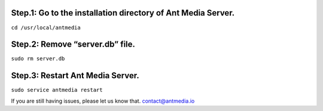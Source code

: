 Step.1: Go to the installation directory of Ant Media Server.
~~~~~~~~~~~~~~~~~~~~~~~~~~~~~~~~~~~~~~~~~~~~~~~~~~~~~~~~~~~~~

``cd /usr/local/antmedia``

Step.2: Remove “server.db” file.
~~~~~~~~~~~~~~~~~~~~~~~~~~~~~~~~

``sudo rm server.db``

Step.3: Restart Ant Media Server.
~~~~~~~~~~~~~~~~~~~~~~~~~~~~~~~~~

``sudo service antmedia restart``

If you are still having issues, please let us know that.
contact@antmedia.io
